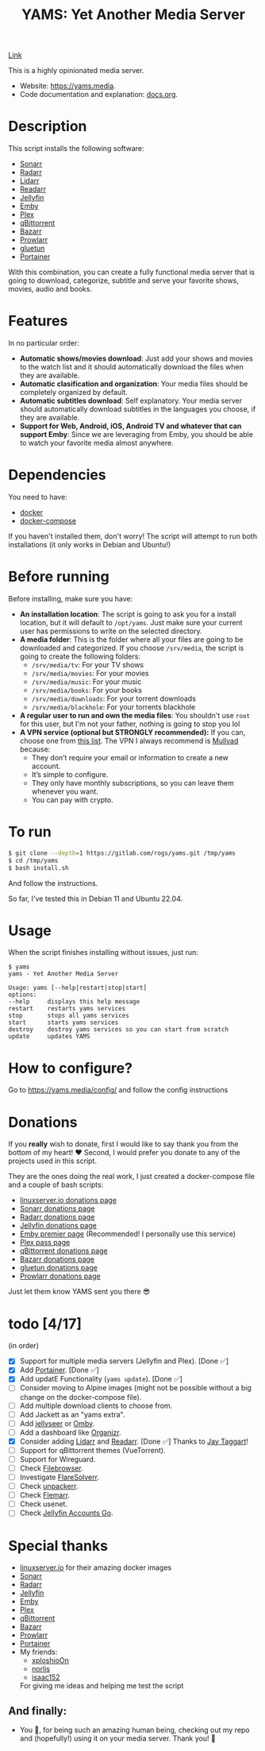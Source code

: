 #+title: YAMS: Yet Another Media Server

@@html:<img src="https://visitor-badge.laobi.icu/badge?page_id=rogs.yams" alt="visitor badge"/>@@

@@html:<img alt="Discord" src="https://img.shields.io/discord/1168025418243256391?logo=discord&label=Discord">@@
[[https://discord.gg/cpnAm2Mu][Link]]

This is a highly opinionated media server.

- Website: [[https://yams.media][https://yams.media]].
- Code documentation and explanation: [[https://gitlab.com/rogs/yams/-/blob/master/docs.org][docs.org]].

* Description
:PROPERTIES:
:ID:       280135a0-2cff-4e93-8679-7d1a6d56b7b2
:END:
This script installs the following software:
- [[https://sonarr.tv/][Sonarr]]
- [[https://radarr.video/][Radarr]]
- [[https://lidarr.audio][Lidarr]]
- [[https://readarr.com/][Readarr]]
- [[https://jellyfin.org/][Jellyfin]]
- [[https://emby.media/][Emby]]
- [[https://www.plex.tv/][Plex]]
- [[https://www.qbittorrent.org/][qBittorrent]]
- [[https://www.bazarr.media/][Bazarr]]
- [[https://github.com/Prowlarr/Prowlarr][Prowlarr]]
- [[https://github.com/qdm12/gluetun][gluetun]]
- [[https://www.portainer.io/][Portainer]]

With this combination, you can create a fully functional media server that is going to download,
categorize, subtitle and serve your favorite shows, movies, audio and books.

* Features
:PROPERTIES:
:ID:       0e072c32-3158-4961-869c-49920090f3d5
:END:
In no particular order:
- *Automatic shows/movies download*: Just add your shows and movies to the watch list and it should
  automatically download the files when they are available.
- *Automatic clasification and organization*: Your media files should be completely organized by default.
- *Automatic subtitles download*: Self explanatory. Your media server should automatically download
  subtitles in the languages you choose, if they are available.
- *Support for Web, Android, iOS, Android TV and whatever that can support Emby*: Since we are
  leveraging from Emby, you should be able to watch your favorite media almost anywhere.

* Dependencies
:PROPERTIES:
:ID:       01577a0a-852e-481a-b9b3-791b68594f96
:END:
You need to have:
- [[https://www.docker.com/][docker]]
- [[https://docs.docker.com/compose/][docker-compose]]

If you haven't installed them, don't worry! The script will attempt to run both installations (it only
works in Debian and Ubuntu!)

* Before running
:PROPERTIES:
:ID:       1c609bfc-4e6e-4fd8-8129-1b722fd7cda8
:END:
Before installing, make sure you have:
- *An installation location*: The script is going to ask you for a install location, but it will default
  to ~/opt/yams~. Just make sure your current user has permissions to write on the selected directory.
- *A media folder*: This is the folder where all your files are going to be downloaded and categorized. If
  you choose ~/srv/media~, the script is going to create the following folders:
  + ~/srv/media/tv~: For your TV shows
  + ~/srv/media/movies~: For your movies
  + ~/srv/media/music~: For your music
  + ~/srv/media/books~: For your books
  + ~/srv/media/downloads~: For your torrent downloads
  + ~/srv/media/blackhole~: For your torrents blackhole
- *A regular user to run and own the media files*: You shouldn't use ~root~ for this user, but I'm not
  your father, nothing is going to stop you lol
- *A VPN service (optional but STRONGLY recommended):* If you can, choose one from [[https://yams.media/advanced/vpn#official-supported-vpns][this list]]. The VPN I
  always recommend is [[https://mullvad.net/en/][Mullvad]] because:
  + They don’t require your email or information to create a new account.
  + It’s simple to configure.
  + They only have monthly subscriptions, so you can leave them whenever you want.
  + You can pay with crypto.

* To run
:PROPERTIES:
:ID:       a0417c61-3fd8-40a0-9385-6c5aaed37337
:END:

#+begin_src bash
$ git clone --depth=1 https://gitlab.com/rogs/yams.git /tmp/yams
$ cd /tmp/yams
$ bash install.sh
#+end_src

And follow the instructions.


So far, I've tested this in Debian 11 and Ubuntu 22.04.

* Usage
:PROPERTIES:
:ID:       9e995141-b386-4962-9842-7209bedc5651
:END:
When the script finishes installing without issues, just run:
#+begin_src
$ yams
yams - Yet Another Media Server

Usage: yams [--help|restart|stop|start]
options:
--help     displays this help message
restart    restarts yams services
stop       stops all yams services
start      starts yams services
destroy    destroy yams services so you can start from scratch
update     updates YAMS
#+end_src
* How to configure?
:PROPERTIES:
:ID:       242b8dfa-82ab-4d86-b3ea-0a0af6cf3ad5
:END:

Go to [[https://yams.media/config/][https://yams.media/config/]] and follow the config instructions

* Donations
:PROPERTIES:
:ID:       992fb05d-c171-4ba9-9207-3dd1d467656e
:END:
If you *really* wish to donate, first I would like to say thank you from the bottom of my heart! ❤️ Second, I
would prefer you donate to any of the projects used in this script.

They are the ones doing the real work, I just created a docker-compose file and a couple of bash scripts:

- [[https://www.linuxserver.io/donate][linuxserver.io donations page]]
- [[https://sonarr.tv/donate][Sonarr donations page]]
- [[https://radarr.video/donate][Radarr donations page]]
- [[https://opencollective.com/jellyfin][Jellyfin donations page]]
- [[https://emby.media/premiere.html][Emby premier page]] (Recommended! I personally use this service)
- [[https://www.plex.tv/plex-pass/][Plex pass page]]
- [[https://www.qbittorrent.org/donate][qBittorrent donations page]]
- [[https://www.paypal.com/donate/?cmd=_s-xclick&hosted_button_id=XHHRWXT9YB7WE&source=url][Bazarr donations page]]
- [[https://www.paypal.me/qmcgaw][gluetun donations page]]
- [[https://opencollective.com/Prowlarr#sponsor][Prowlarr donations page]]

Just let them know YAMS sent you there 😎

* todo [4/17]
:PROPERTIES:
:ID:       eba4712e-fa8a-42c8-bc32-b593141c99a4
:END:
(in order)

- [X] Support for multiple media servers (Jellyfin and Plex). [Done ✅]
- [X] Add [[https://www.portainer.io/][Portainer]]. [Done ✅]
- [X] Add updatE Functionality (~yams update~). [Done ✅]
- [ ] Consider moving to Alpine images (might not be possible without a big change on the docker-compose file).
- [ ] Add multiple download clients to choose from.
- [ ] Add Jackett as an "yams extra".
- [ ] Add [[https://github.com/Fallenbagel/jellyseerr][jellyseer]] or [[https://ombi.io/][Omby]].
- [ ] Add a dashboard like [[https://docs.organizr.app/installation/installing-organizr][Organizr]].
- [X] Consider adding [[https://lidarr.audio/][Lidarr]] and [[https://readarr.com/][Readarr]]. [Done ✅] Thanks to [[https://gitlab.com/jataggart][Jay Taggart]]!
- [ ] Support for qBittorrent themes (VueTorrent).
- [ ] Support for Wireguard.
- [ ] Check [[https://filebrowser.org/][Filebrowser]].
- [ ] Investigate [[https://github.com/FlareSolverr/FlareSolverr][FlareSolverr]].
- [ ] Check [[https://github.com/Unpackerr/unpackerr][unpackerr]].
- [ ] Check [[https://github.com/Flemmarr/Flemmarr][Flemarr]].
- [ ] Check usenet.
- [ ] Check [[https://github.com/hrfee/jfa-go][Jellyfin Accounts Go]].

* Special thanks
:PROPERTIES:
:ID:       b0a86edc-dc4f-4ac2-908c-fd08f1d2f99c
:END:
- [[https://info.linuxserver.io/][linuxserver.io]] for their amazing docker images
- [[https://sonarr.tv/][Sonarr]]
- [[https://radarr.video/][Radarr]]
- [[https://jellyfin.org/][Jellyfin]]
- [[https://emby.media/][Emby]]
- [[https://www.plex.tv/][Plex]]
- [[https://www.qbittorrent.org/][qBittorrent]]
- [[https://www.bazarr.media/][Bazarr]]
- [[https://github.com/Prowlarr/Prowlarr][Prowlarr]]
- [[https://www.portainer.io/][Portainer]]
- My friends:
  + [[https://github.com/xploshioOn][xploshioOn]]
  + [[https://github.com/norlis][norlis]]
  + [[https://github.com/isaac152][isaac152]]
  For giving me ideas and helping me test the script

** And finally:
:PROPERTIES:
:ID:       126d4a9c-08a5-47f4-bffb-61b251ef394c
:END:
- You 🫵, for being such an amazing human being, checking out my repo and (hopefully!) using it on your
  media server. Thank you! 🙇
